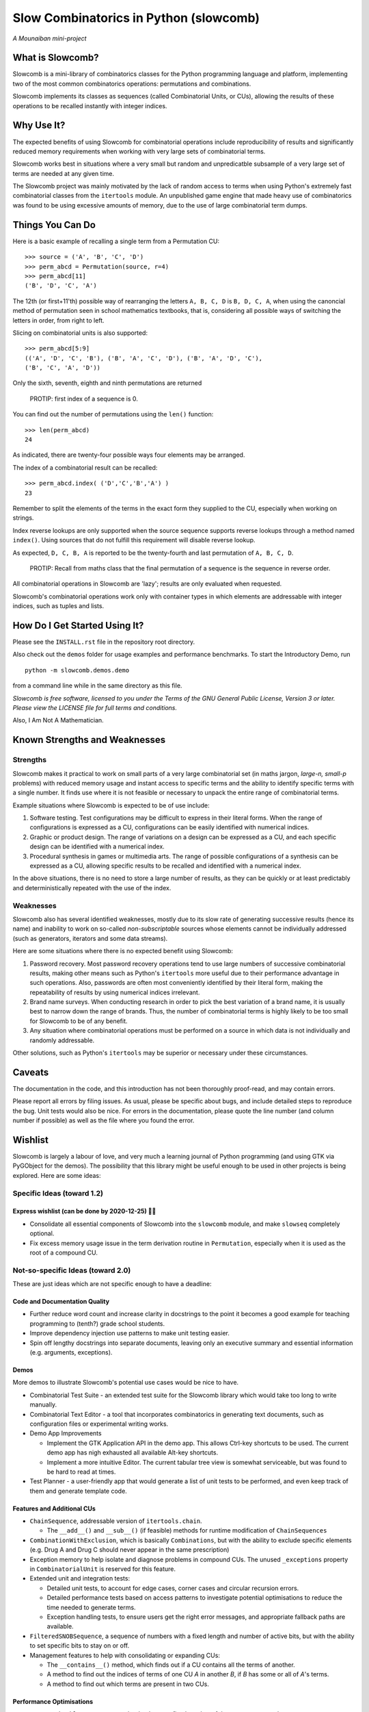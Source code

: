 Slow Combinatorics in Python (slowcomb)
---------------------------------------

*A Mounaiban mini-project*

What is Slowcomb?
=================
Slowcomb is a mini-library of combinatorics classes for the Python programming
language and platform, implementing two of the most common combinatorics 
operations: permutations and combinations.

Slowcomb implements its classes as sequences (called Combinatorial Units, or
CUs), allowing the results of these operations to be recalled instantly with
integer indices.

Why Use It?
===========
The expected benefits of using Slowcomb for combinatorial operations include
reproducibility of results and significantly reduced memory requirements when
working with very large sets of combinatorial terms.

Slowcomb works best in situations where a very small but random and
unpredicatble subsample of a very large set of terms are needed at any given
time.

The Slowcomb project was mainly motivated by the lack of random access to
terms when using Python's extremely fast combinatorial classes from the
``itertools`` module. An unpublished game engine that made heavy use of
combinatorics was found to be using excessive amounts of memory, due to the 
use of large combinatorial term dumps.

Things You Can Do 
=================
Here is a basic example of recalling a single term from a Permutation CU:  

::

    >>> source = ('A', 'B', 'C', 'D')
    >>> perm_abcd = Permutation(source, r=4)
    >>> perm_abcd[11]
    ('B', 'D', 'C', 'A')

The 12th (or first+11'th) possible way of rearranging the letters
``A, B, C, D`` is ``B, D, C, A``, when using the canoncial method of
permutation seen in school mathematics textbooks, that is, considering all 
possible ways of switching the letters in order, from right to left.

Slicing on combinatorial units is also supported:

::

    >>> perm_abcd[5:9]
    (('A', 'D', 'C', 'B'), ('B', 'A', 'C', 'D'), ('B', 'A', 'D', 'C'),
    ('B', 'C', 'A', 'D'))

Only the sixth, seventh, eighth and ninth permutations are returned 

  PROTIP: first index of a sequence is 0.

You can find out the number of permutations using the ``len()`` function:

::

    >>> len(perm_abcd)
    24

As indicated, there are twenty-four possible ways four elements may be
arranged.

The index of a combinatorial result can be recalled:

::

    >>> perm_abcd.index( ('D','C','B','A') )
    23

Remember to split the elements of the terms in the exact form they supplied
to the CU, especially when working on strings.

Index reverse lookups are only supported when the source sequence supports
reverse lookups through a method named ``index()``. Using sources that do
not fulfill this requirement will disable reverse lookup.

As expected, ``D, C, B, A`` is reported to be the twenty-fourth and last
permutation of ``A, B, C, D``.

  PROTIP: Recall from maths class that the final permutation of a sequence
  is the sequence in reverse order.

All combinatorial operations in Slowcomb are 'lazy'; results are only
evaluated when requested.

Slowcomb's combinatorial operations work only with container types in which
elements are addressable with integer indices, such as tuples and lists.

How Do I Get Started Using It?
==============================
Please see the ``INSTALL.rst`` file in the repository root directory.

Also check out the ``demos`` folder for usage examples and performance
benchmarks. To start the Introductory Demo, run

::

    python -m slowcomb.demos.demo

from a command line while in the same directory as this file.

*Slowcomb is free software, licensed to you under the Terms of the GNU
General Public License, Version 3 or later. Please view the LICENSE file
for full terms and conditions.*

Also, I Am Not A Mathematician.

Known Strengths and Weaknesses
==============================

Strengths
*********
Slowcomb makes it practical to work on small parts of a very large
combinatorial set (in maths jargon, *large-n, small-p* problems) with reduced
memory usage and instant access to specific terms and the ability to identify
specific terms with a single number.  It finds use where it is not feasible or
necessary to unpack the entire range of combinatorial terms.

Example situations where Slowcomb is expected to be of use include:

1. Software testing. Test configurations may be difficult to express in their
   literal forms. When the range of configurations is expressed as a CU,
   configurations can be easily identified with numerical indices.

2. Graphic or product design. The range of variations on a design can be
   expressed as a CU, and each specific design can be identified with a
   numerical index.

3. Procedural synthesis in games or multimedia arts. The range of possible
   configurations of a synthesis can be expressed as a CU, allowing specific
   results to be recalled and identified with a numerical index.

In the above situations, there is no need to store a large number of results,
as they can be quickly or at least predictably and deterministically repeated
with the use of the index.

Weaknesses
**********
Slowcomb also has several identified weaknesses, mostly due to its slow rate of 
generating successive results (hence its name) and inability to work on
so-called *non-subscriptable* sources whose elements cannot be individually
addressed (such as generators, iterators and some data streams).

Here are some situations where there is no expected benefit using Slowcomb:

1. Password recovery. Most password recovery operations tend to use large
   numbers of successive combinatorial results, making other means such as
   Python's ``itertools`` more useful due to their performance advantage in
   such operations. Also, passwords are often most conveniently identified by
   their literal form, making the repeatability of results by using numerical
   indices irrelevant.

2. Brand name surveys. When conducting research in order to pick the best
   variation of a brand name, it is usually best to narrow down the
   range of brands. Thus, the number of combinatorial terms is highly likely
   to be too small for Slowcomb to be of any benefit.

3. Any situation where combinatorial operations must be performed on a source
   in which data is not individually and randomly addressable.

Other solutions, such as Python's ``itertools`` may be superior or necessary
under these circumstances.

Caveats
=======
The documentation in the code, and this introduction has not been thoroughly
proof-read, and may contain errors.

Please report all errors by filing issues. As usual, please be specific about
bugs, and include detailed steps to reproduce the bug. Unit tests would also be
nice. For errors in the documentation, please quote the line number (and column
number if possible) as well as the file where you found the error.

Wishlist
========
Slowcomb is largely a labour of love, and very much a learning journal of
Python programming (and using GTK via PyGObject for the demos).
The possibility that this library might be useful enough to be used in other
projects is being explored. Here are some ideas:

Specific Ideas (toward 1.2)
***************************

Express wishlist (can be done by 2020-12-25) 🎄🎅 
#################################################
* Consolidate all essential components of Slowcomb into the ``slowcomb``
  module, and make ``slowseq`` completely optional.

* Fix excess memory usage issue in the term derivation routine in 
  ``Permutation``, especially when it is used as the root of a compound CU.


Not-so-specific Ideas (toward 2.0)
**********************************
These are just ideas which are not specific enough to have a deadline:

Code and Documentation Quality
##############################
* Further reduce word count and increase clarity in docstrings to the point
  it becomes a good example for teaching programming to (tenth?) grade school
  students.

* Improve dependency injection use patterns to make unit testing easier.

* Spin off lengthy docstrings into separate documents, leaving only an
  executive summary and essential information (e.g. arguments, exceptions).

Demos
#####
More demos to illustrate Slowcomb's potential use cases would be nice to have.

* Combinatorial Test Suite - an extended test suite for the Slowcomb library
  which would take too long to write manually.

* Combinatorial Text Editor - a tool that incorporates combinatorics in 
  generating text documents, such as configuration files or experimental
  writing works.

* Demo App Improvements

  - Implement the GTK Application API in the demo app. This allows Ctrl-key
    shortcuts to be used. The current demo app has nigh exhausted all available
    Alt-key shortcuts.

  - Implement a more intuitive Editor. The current tabular tree view is
    somewhat serviceable, but was found to be hard to read at times.

* Test Planner - a user-friendly app that would generate a list of unit tests
  to be performed, and even keep track of them and generate template code.

Features and Additional CUs
###########################
* ``ChainSequence``, addressable version of ``itertools.chain``.
  
  - The ``__add__()`` and ``__sub__()`` (if feasible) methods for runtime
    modification of ``ChainSequences``

* ``CombinationWithExclusion``, which is basically ``Combinations``, but with
  the ability to exclude specific elements (e.g. Drug A and Drug C should never
  appear in the same prescription)

* Exception memory to help isolate and diagnose problems in compound CUs. 
  The unused ``_exceptions`` property in ``CombinatorialUnit`` is reserved
  for this feature.
 
* Extended unit and integration tests:

  - Detailed unit tests, to account for edge cases, corner cases and
    circular recursion errors.

  - Detailed performance tests based on access patterns to investigate
    potential optimisations to reduce the time needed to generate terms.

  - Exception handling tests, to ensure users get the right error messages,
    and appropriate fallback paths are available.

* ``FilteredSNOBSequence``, a sequence of numbers with a fixed length and
  number of active bits, but with the ability to set specific bits to stay
  on or off.

* Management features to help with consolidating or expanding CUs:

  - The ``__contains__()`` method, which finds out if a CU contains all the
    terms of another.
  
  - A method to find out the indices of terms of one CU *A* in another *B*,
    if *B* has some or all of *A*'s terms.

  - A method to find out which terms are present in two CUs.

Performance Optimisations
#########################
* ``DequeCacheableSequence``, a cache that keeps a fixed number of the most
  recent results.

* Memory usage profiling.
   
  - A method to accurately measure the memory footprint of a CU when it is
    not in use, through ``__sizeof__()``.

* Optimised codepaths for the following types of situations:

  - Permutations where the terms are just minor variations of the source
    sequence. Memory access and usage can be minimised by performing as
    much of the combinatorial process as possible in-place.

  - High-likelihood repetitions of elements in combinations and permutations.

  - Small-n, big-r applications of CUs with repeating elements.

* Optimisations for potential uses in highly-parallel workflows, especially
  as a work dispatch system.

Miscellaneous
#############
* Easter eggs??  

